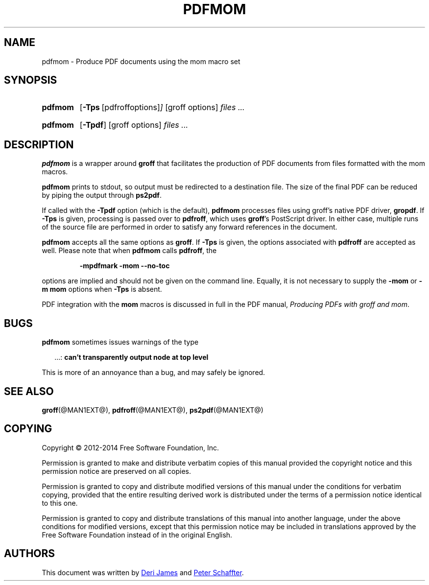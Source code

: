 .TH PDFMOM @MAN1EXT@ "@MDATE@" "Groff Version @VERSION@"
.SH NAME
pdfmom \- Produce PDF documents using the mom macro set
.
.
.\" ====================================================================
.\" Legalese
.\" ====================================================================
.
.de co
Copyright \(co 2012-2014 Free Software Foundation, Inc.

Permission is granted to make and distribute verbatim copies of
this manual provided the copyright notice and this permission notice
are preserved on all copies.

Permission is granted to copy and distribute modified versions of this
manual under the conditions for verbatim copying, provided that the
entire resulting derived work is distributed under the terms of a
permission notice identical to this one.

Permission is granted to copy and distribute translations of this
manual into another language, under the above conditions for modified
versions, except that this permission notice may be included in
translations approved by the Free Software Foundation instead of in
the original English.
..
.de au
This document was written by
.MT deri@chuzzlewit.demon.co.uk
Deri James
.ME
and
.MT peter@schaffter.ca
Peter Schaffter
.ME .
..
.
.\" ====================================================================
.SH SYNOPSIS
.\" ====================================================================
.
.SY pdfmom
.OP \-Tps "\fR[pdfroff options]"
[groff options]
.I files .\|.\|.
.YS
.
.SY pdfmom
.OP \-Tpdf
[groff options]
.I files .\|.\|.
.YS
.
.
.\" ====================================================================
.SH DESCRIPTION
.\" ====================================================================
.
.B pdfmom
is a wrapper around
.B groff
that facilitates the production of PDF documents from files
formatted with the mom macros.
.
.
.P
.B pdfmom
prints to stdout, so output must be redirected to a destination
file.  The size of the final PDF can be reduced by piping the output
through
.BR ps2pdf .
.
.
.P
If called with the
.B \-Tpdf
option (which is the default),
.B pdfmom
processes files using groff's native PDF driver,
.BR gropdf .
.
If
.B \-Tps
is given, processing is passed over to
.BR pdfroff ,
which uses
.BR groff 's
PostScript driver.
.
In either case, multiple runs of the source file are performed in
order to satisfy any forward references in the document.
.
.
.P
.B pdfmom
accepts all the same options as
.BR groff .
If
.B \-Tps
is given, the options associated with
.B pdfroff
are accepted as well.
.
Please note that when
.B pdfmom
calls
.BR pdfroff ,
the
.
.P
.RS
.B \-mpdfmark \-mom \-\-no-toc
.RE
.
.
.P
options are implied and should not be given on the
command line.
.
Equally, it is not necessary to supply the
.B \-mom
or
.B "\-m\~mom"
options when
.B \-Tps
is absent.
.
.
.P
PDF integration with the
.B mom
macros is discussed in full in the PDF manual,
.IR "Producing PDFs with groff and mom" .
.
.
.\" ====================================================================
.SH BUGS
.\" ====================================================================
.
.B pdfmom
sometimes issues warnings of the type
.
.P
.RS 2
\&.\|.\|.:
.B can't transparently output node at top level
.RE
.
.P
This is more of an annoyance than a bug, and may safely be ignored.
.
.
.\" ====================================================================
.SH "SEE ALSO"
.\" ====================================================================
.
.BR groff (@MAN1EXT@),
.BR pdfroff (@MAN1EXT@),
.BR ps2pdf (@MAN1EXT@)
.
.
.\" ====================================================================
.SH "COPYING"
.\" ====================================================================
.co
.\" ====================================================================
.SH AUTHORS
.\" ====================================================================
.au
.
.
.\" Local Variables:
.\" mode: nroff
.\" End:
.\" vim: set filetype=groff:
